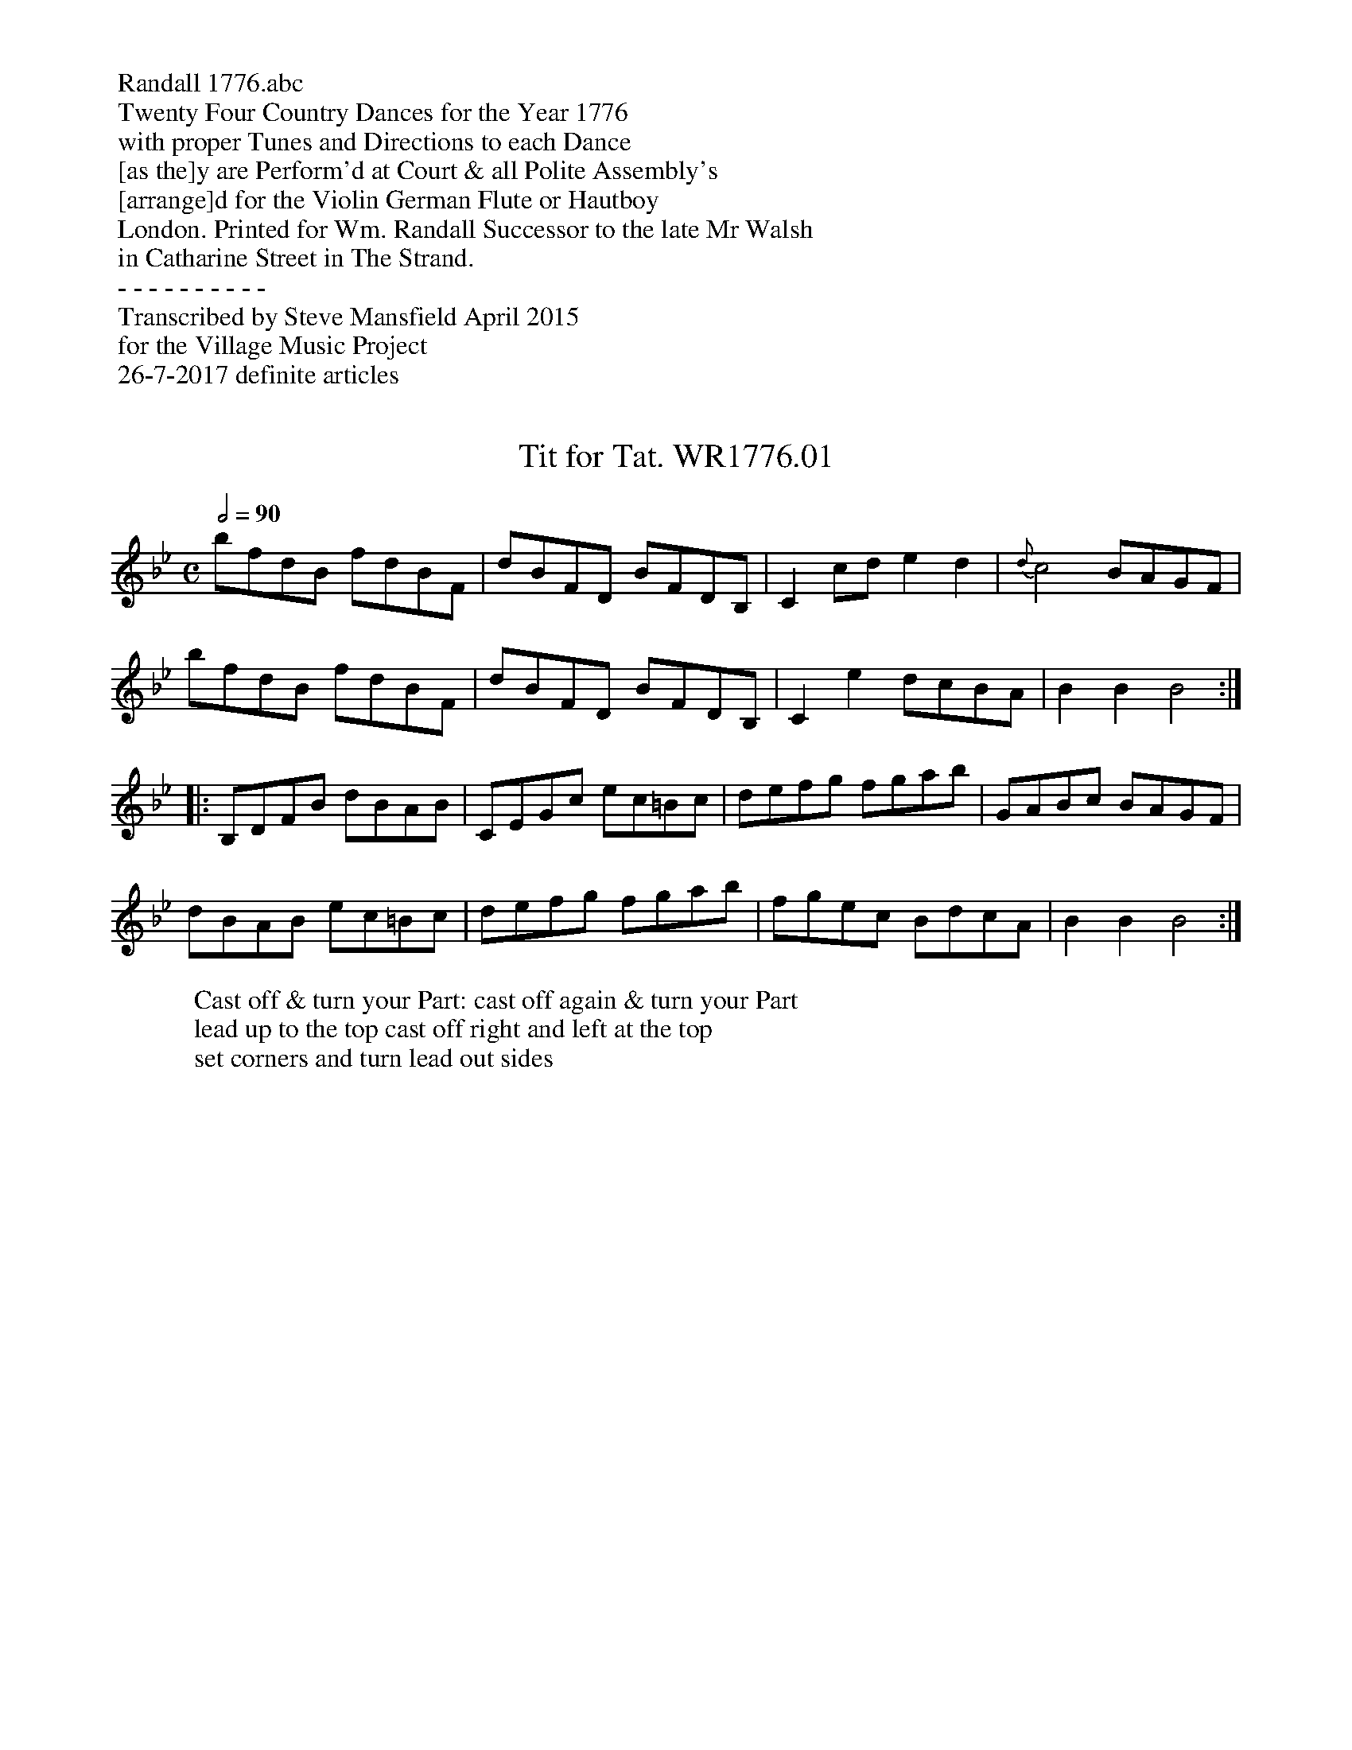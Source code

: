 %abc
%%abc-alias none
%%abc-creator ABCexplorer 1.6.1 [26/07/2017]

%%begintext
%% Randall 1776.abc
%% Twenty Four Country Dances for the Year 1776
%% with proper Tunes and Directions to each Dance
%% [as the]y are Perform'd at Court & all Polite Assembly's
%% [arrange]d for the Violin German Flute or Hautboy
%% London. Printed for Wm. Randall Successor to the late Mr Walsh
%% in Catharine Street in The Strand.
%% - - - - - - - - - -
%% Transcribed by Steve Mansfield April 2015
%% for the Village Music Project
%% 26-7-2017 definite articles
%%endtext

X:1
T:Tit for Tat. WR1776.01
B:Wm.Randall CDs 1776
Z:vmp.Steve Mansfield 2015
M:C
L:1/8
W:Cast off & turn your Part: cast off again & turn your Part
W:lead up to the top cast off right and left at the top
W:set corners and turn lead out sides
Q:2/4=90
K:Bb
bfdB fdBF | dBFD BFDB, | C2cd e2 d2 | {d}c4 BAGF |
bfdB fdBF | dBFD BFDB, | C2e2 dcBA | B2B2 B4 :|
|: B,DFB dBAB | CEGc ec=Bc | defg fgab | GABc BAGF |
dBAB ec=Bc | defg fgab | fgec BdcA | B2B2 B4 :|

X:2
T:Comic Miror. WR1776.02
B:Wm.Randall CDs 1776
Z:vmp.Steve Mansfield 2015
M:2/4
L:1/8
W:Hands across & back again lead down 2 Cu. up again
W:cast off hands across at bott: left hands across at top
W:lead thro' the bottom & thro' the top cast off
Q:1/4=100
K:D
af2d | ge2g | fdBe | dcBA |
af2a | ge2g | fdBc | d2D2 :|
|: afd=c | BGFG | Eg2e | dcBA |
af2d | ce2G | Fd ce | d2D2 :|

X:3
T:Kiss Her Again. WR1776.03
B:Wm.Randall CDs 1776
Z:vmp.Steve Mansfield 2015
M:6/8
L:1/8
W:Cast off 1 Cu. hands 4 round with the top Cu. cast off
W:another Cu. & hands 4 lead  up to the top
W:cast off right & left
Q:3/8=90
K:D
DFA TAGA | DGB TBAB | Ace gec | dAG FED |
DFA AGA | DGB BAB | Agf edc | d3 D3 :|
|: ecA gec | dfa agf | efg B2d | c3 A3 |
ecA gec | dfa agf | e/f/gf edc | d3 D3 :|

X:4
T:St Alban's Assembly. WR1776.04
B:Wm.Randall CDs 1776
Z:vmp.Steve Mansfield 2015
M:6/8
L:1/8
W:Foot it to your Part: & turn the 2 Gent: foot it & turn
W: & the lady's turn all at the same time gallop down 1 Cu.
W:up again cast off and turn your Partner
N:Third word of title partly illegible in scan of Mss, but seems to be Assembly
Q:3/8=90
K:F
f2a gec | d2f cBA | BAB AGF | E3 C3 |
f2a gec | d2f cBA | GBA GFE | F3 F3 :|
|: FAc cAF | EGc c=Bc | def gab | e3 c3 |
f2a gec | d2f cBA | GBA GFE | F3 F3 :|

X:5
T:Dove. WR1776.05, The
B:Wm.Randall CDs 1776
Z:vmp.Steve Mansfield 2015
M:6/8
L:1/8
W:Turn right hands cast off 1 Cu. turn left hands
W:cast off again lead up to the top cast off right and left
Q:3/8=90
K:G
g3 bgd | e3 gdc | Bdc BAG | A2G FED |
gdc Bd=F | E2g gfe | ded cBA | G3 G,3 :|
|: GBd =FEF | EGc efg | ded cBA | BAG FED |
C2g gfe | ded cBA | BAG FEF | G3 G,3 :|

X:6
T:Toy. WR1776.06, The
B:Wm.Randall CDs 1776
Z:vmp.Steve Mansfield 2015
M:2/4
L:1/8
W:Cast off two Cu. cast up again cross over two Cu. lead up
W:to the top cast off all Allemande with your Partner to the right
W:then to the left lead out sides and turn
Q:3/8=90
K:C
c2 ge | d2 af | edcB | c2 G2 |
c2 ge | d2 c'a | bga^f | g2 G2 :|
|: g2 ec | a2 fd | gefA | {c}B2 AG |
cg2 e | ca2 f | ecdB | c2 C2 :|

X:7
T:Simple Maid. WR1776.07, The
B:Wm.Randall CDs 1776
Z:vmp.Steve Mansfield 2015
M:2/4
L:1/8
W:Cast off 1 Cu. & Allemande with your Part: cast
W:off again & Allemande lead up to the top cast off
W:turn your Partner foot it three & three turning outwards
W:turn round & turn your Part: the same join hands 6 round
W:and back again
N:NB Uses the abc standard v2.1 Voice overlay syntax (section 7.4)
N:which is marked as volatile in the standard so may not be supported
N:in future versions of the standard
Q:2/4=60
K:G
"NB" G/F/G/A/ G=F &G,4- | G,2 z2&E2 AB | cAGF | G/F/G/A/ GG |
"NB" G2 G/A/G/=F/ &G,4- | G,2 z2&E2 AB | cAGF | G2 G,2 :|
|: d2 gd | cfaf | gdcB | AFED |
G/F/G/A/ GA | B/A/B/c/ dg | dBcA | G2 G,2 :|

X:8
T:Jack's Maggot. WR1776.08
B:Wm.Randall CDs 1776
Z:vmp.Steve Mansfield 2015
M:C
L:1/8
W:Foot it all 4 & change places same back again
W:cross over 2 Cu. lead up to the top cast off hands 6 round
W:& back again lead out sides & turn
Q:2/4=60
K:C
c/c/c ge c/c/c af | edcB c2C2 | c/c/c ge c/c/c af | eg^fa g2G2 :|
G/G/G cG A/A/A fd | cd/e/ fe d2G2 | c/c/c ge d/d/d af | edcB c2C2 :|

X:9
T:Rambler. WR1776.09, The
B:Wm.Randall CDs 1776
Z:vmp.Steve Mansfield 2015
M:6/8
L:1/8
W:Cast off 1 Cu. & turn the 3d Lady cast off & turn
W:the 3d Gebt: hands 6 round right and left at top
Q:3/8=90
K:A
aga edc | def Bcd | cBc FGA | GFG E3 |
aga edc | def edc | dcB ABG | A3 A,3 :|
|: Ace =gfg | fed def | edc dFB | G3 E3 |
aga edc | def edc | dcB EAG | A3 A,3 :|

X:10
T:Grove House. WR1776.10, The
B:Wm.Randall CDs 1776
Z:vmp.Steve Mansfield 2015
M:2/4
L:1/8
W:Hands 3 round with the 2d Lady then with the 2d Gent:
W:cast off 2 Cu. lead up to the top cast off
Q:2/4=75
K:Bb
B,2 DF | Bdfd | ecBA | BFDB, |
B2 DF | Bdfd | ecBA | B2 B,2 :|
|: b2 fd | gedc | dfGc | BAGF |
B,2 DF | Bdfb | GecA | B2 B,2 :|

X:11
T:Fancy Dress. WR1776.11, The
B:Wm.Randall CDs 1776
Z:vmp.Steve Mansfield 2015
M:6/8
L:1/8
W:Cast off 1 Cu. hands 4 round at bott: cast up & hands 4 at top
W:lead down 1 Cu. up again cast off right & left at top
Q:3/8=90
K:Bb
B,DF Bdf | bfe dcB | bag fed | edc cBA |
B,DF Bdf | bag fed | cde FGA | B3 B,3 :|
|: fdB AcF | Ggf fed | cde dcB | cdB AGF |
fdB Ac_E | DFB dfe | dcB cBA | B3 B,3 :|

X:12
T:Election. WR1776.12, The
B:Wm.Randall CDs 1776
Z:vmp.Steve Mansfield 2015
M:C
L:1/4
W:Turn your Part: round with your right hand
W:cast off turn round with your left hand
W:cast off another Cu. lead up to the top [...]
N:Final two words of dance illegible on scan of Mss
Q:2/4=100
K:D
D2 FA | df af | ge dc | df Ad |
D2 FA | df af | ec Ac | d2 D2 :|
A2 ce | ge fd | ge fd | ec BA |
d2 af | dc A=c | Bg ec | d2 D2 :|

X:13
T:I've Thought On't. WR1776.13
B:Wm.Randall CDs 1776
Z:vmp.Steve Mansfield 2015
M:6/8
L:1/8
W:Right hands across & back again cross over 2 Cu. lead up
W:to the top cast off hands six round & back again hands four
W:round at bott: right hands & left at top
Q:3/8=90
K:G
GFG ABc | Bdc BAG | e2g d2g | BAG FED |
GFG ABc | Bcd efg | fed ed^c | d3 D3 :|
|: def gdB | cfa ABc | Bcd EFG | F3 D3 |
def gfe | dcB ABc | BAG AGF | G3 G,3 :|

X:14
T:Jump About. WR1776.14
B:Wm.Randall CDs 1776
Z:vmp.Steve Mansfield 2015
M:C
L:1/8
W:Foot it all 4 & change places the same back again
W:cross over half figure right and left at top
Q:2/4=75
K:A
aecA dBGE | FdcB AGFE | FGAB c^def | gfe^d e2E2 :|
|: EGBd cAec | dBFB AGFE | cAdB cdef | ecdB A2A,2 :|

X:15
T:Rout Night. WR1776.15, The
B:Wm.Randall CDs 1776
Z:vmp.Steve Mansfield 2015
M:6/8
L:1/8
W:Turn your Part: with your right hand cast off turn with
W:your left hand cast off again cross over to the top
W:lead down 1 Cu. up again cast off
Q:3/8=90
K:A
A2e c2a | fed cBA | Bcd cBA | GAB E3 |
A2e c2a | gfe ^dcB | cag fe^d | e3 E3 :|
|: Ace aga | fed dcB | cde dcB | cBA GFE |
FGA Bcd | cde fga | efe dcB | A3 A,3 :|

X:16
T:Traveller. WR1776.16, The
B:Wm.Randall CDs 1776
Z:vmp.Steve Mansfield 2015
M:C
L:1/8
W:Cast off 1 Cu. hands 3 round at top with the Lady
W:then the same with the Gent: lead thro' the
W:bott: cast up right & left at top
Q:2/4=75
K:G
gbdg egce | dBAG GFED | Ec Be dcBA | Bge^c d2D2 :|
|: dfgB cfaf | gdcB AFED | Ec Be dbBd | cAGF G2G,2 :|

X:17
T:Golden Key. WR1776.17, The
B:Wm.Randall CDs 1776
Z:vmp.Steve Mansfield 2015
M:C
L:1/8
W:Cast off 2 Cu. lead up to the top cast off hands four round
W:at top then hands four round at bottom
Q:2/4=75
K:Bb
Bdfd efce | dfdB cAGF | GB =eg fedc | bgf=e f2F2 :|
|: Acec Bdfd | efge dcBA | Bbag gfed | dcBA B2B,2 :|

X:18
T:Happy Fair One. WR1776.18, The
B:Wm.Randall CDs 1776
Z:vmp.Steve Mansfield 2015
M:2/4
L:1/8
W:Cast off and turn the 3d Lady cast off and turn the 3d Gent:
W:foot all 3 Cu. & turn your Part.s foot it & turn your Partners
Q:2/4=75
K:C
cegd | egag | fedc | dBAG |
AcfA | Bdgf | edcB | c2 C2 :|
|: gece | fgag | fdfA | {c}B2 AG |
EGcG | Acfa | gcdB | c2 C2 :|

X:19
T:Last Farewell. WR1776.19, The
B:Wm.Randall CDs 1776
Z:vmp.Steve Mansfield 2015
M:2/4
L:1/8
W:Cast off 2 Cu. lead up to the top cast off
W:hands six round and back again
Q:2/4=60
K:Bb
BB2 B/d/ | ff2 g/a/ | bgge | eccA |
BB2B/d/ | ff2g/a/ | bgf=e | f2 F2 :|
|: ff2 d/f/ | ge2 d/e/ | ec2 d/e/ | f/e/d/c/ B/A/G/F/ |
Eg2 f/e/ | df2 e/d/ | ecBA | B2 B,2 :|

X:20
T:Pretty Governor. WR1776.20, The
B:Wm.Randall CDs 1776
Z:vmp.Steve Mansfield 2015
M:9/8
L:1/8
W:Foot it all & turn your Part.s foot it again &
W:turn your Part.s lead thro' the bottom
W:cast up thro' the top cast off
Q:3/8=110
K:F
f3 afd gec | fed cBA G3 | f3 agf gec | dfe dc=B c3 :|
|: c=Bc ABc cd_e | d=ef gaf edc | f3 agf gec | dBA GFE F3 :|

X:21
T:Lord Cathcarts Fancy. WR1776.21
B:Wm.Randall CDs 1776
Z:vmp.Steve Mansfield 2015
M:6/8
L:1/8
W:Cast off 1 Cu. lead thro' the top cast off cast off another Cu.
W:lead thro' and cast off hands six round lead up to the top cast off
Q:3/8=110
K:F
F3 GAB | ABc def | gab agf | gaf edc |
F3 GAB | ABc def | edc dc=B | c3 C3 :|
|: c3 def | gfe dc=B | cdc cBA | A3 G3 |
FcA A_ee | dff egg | fdB ABG | F3 F3 :|

X:22
T:Now or Never. WR1776.22
B:Wm.Randall CDs 1776
Z:vmp.Steve Mansfield 2015
M:2/4
L:1/8
W:Foot it all 4 & hands round foot it again & hands back again
W:lead down two Cu. up again cast off
Q:2/4=60
K:D
dA2 G/F/ | GB2 A/G/ | FdBe | dcBA |
df2 e/d/ | ce2 d/c/ | dBA^G | A2 A,2 :|
|: A,A2c | eg2e | f>gad | dcBA |
af2d | cA2G | Fd{f}e{d}c | d2 D2 :|

X:23
T:Sing and Be Merry. WR1776.23
B:Wm.Randall CDs 1776
Z:vmp.Steve Mansfield 2015
M:2/4
L:1/8
W:Cast off 1 Cu. lead thro' the bott: cast up lead thro' the top
W:cast off foot it corners & turn hands three top & bottom then
W:the Gent: at top and the Lady at bottom foot it to your Partner
W:and turn right & left at top
Q:2/4=60
K:D
d/c/d/e/ df | a2gf | gedc | d/c/d/e/ dA |
d/c/d/e/ df | a2gf | gedc | d2 D2 :|
|: A/G/A/B/ AA | B/A/B/c/ Bd | efge | e/f/d/e/ cA |
d/c/d/e/ f/e/f/g/ | a/g/f/e/ d/c/B/A/ | BgAc | d2 D2 :|

X:24
T:Rebels Put To Flight. WR1776.24, The
B:Wm.Randall CDs 1776
Z:vmp.Steve Mansfield 2015
M:2/4
L:1/8
W:Three Cu. foot it to their Part.s & 6 round the same again
W:cross over 2 Cu. lead up to the top cast off
Q:2/4=60
K:G
g2 dc | BdBG | ABcA | GFED |
g/f/g/a/ bd | ^cege | fdA^c | d2 D2 :|
|: df/g/ af | dg/a/ bd | cBAG | GFED |
g/f/g/a/ bd | cedc | BAGF | G2 G,2 :|


